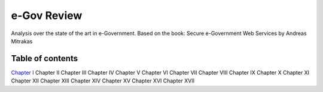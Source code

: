 ============
e-Gov Review
============
Analysis over the state of the art in e-Government.
Based on the book: Secure e-Government Web Services by Andreas Mitrakas 

Table of contents
-----------------

`Chapter I <chap-i.rst>`_
Chapter II
Chapter III
Chapter IV
Chapter V
Chapter VI
Chapter VII
Chapter VIII
Chapter IX
Chapter X
Chapter XI
Chapter XII
Chapter XIII
Chapter XIV
Chapter XV
Chapter XVI
Chapter XVII
